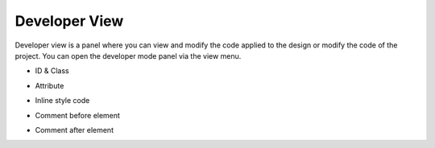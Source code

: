 Developer View
================

Developer view is a panel where you can view and modify the code applied to the design or modify the code of the project.
You can open the developer mode panel via the view menu.

.. image:: /_static/developer/dev_new.png

- ID & Class

.. thumbnail:: /_static/developer/dev_01.png
    :width: 100%
    :group: developer
    :title: ID & Class


- Attribute

.. thumbnail:: /_static/developer/dev_02.png
    :width: 100%
    :group: developer
    :title: Attribute


- Inline style code

.. thumbnail:: /_static/developer/dev_03.png
    :width: 100%
    :group: developer
    :title: Inline style code


- Comment before element

.. thumbnail:: /_static/developer/dev_04.png
    :width: 100%
    :group: developer
    :title: Comment before element


- Comment after element

.. thumbnail:: /_static/developer/dev_05.png
    :width: 100%
    :group: developer
    :title: Comment after element
